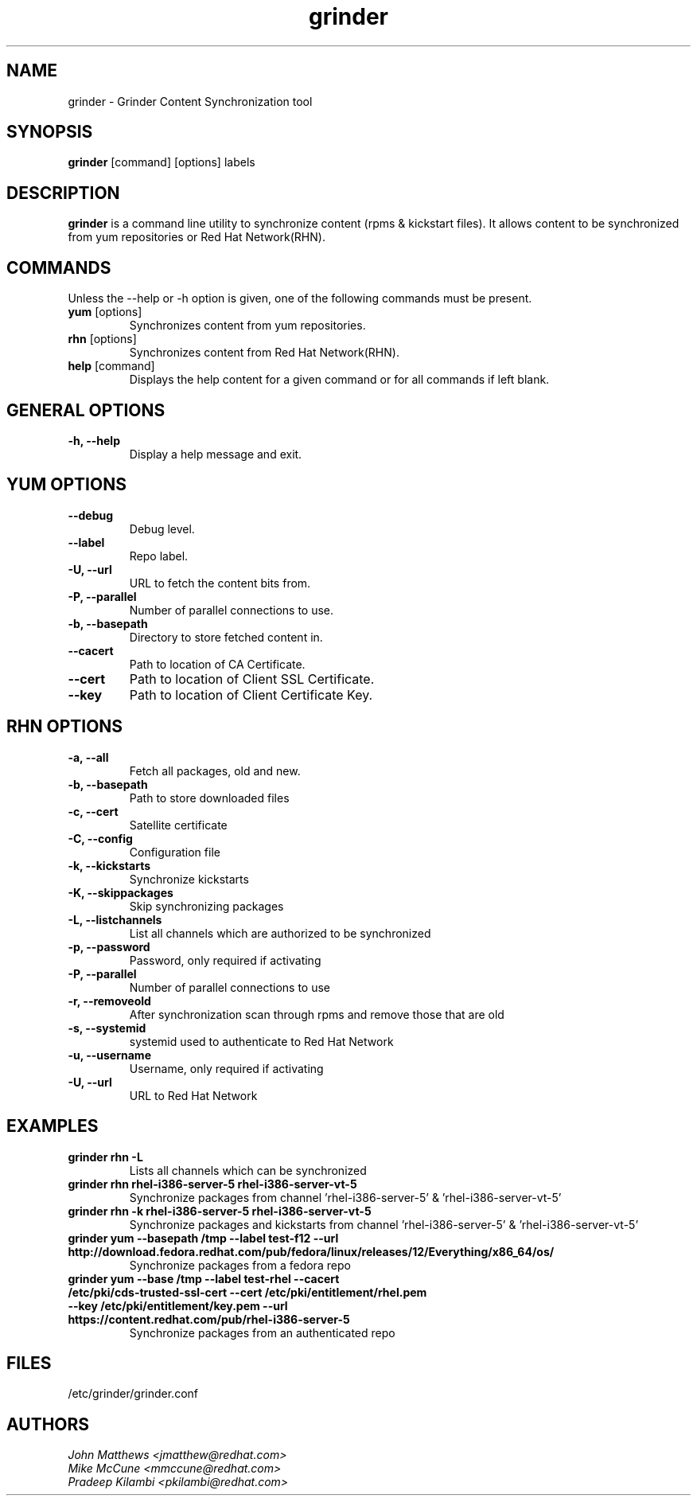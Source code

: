 .\" grinder - Grinder Content Synchronization tool
.TH "grinder" "8" ""  "John Matthews" ""
.SH "NAME"
grinder \- Grinder Content Synchronization tool
.SH "SYNOPSIS"
\fBgrinder\fP [command] [options] labels
.SH "DESCRIPTION"
.PP
\fBgrinder\fP is a command line utility to synchronize content (rpms & kickstart files). It allows content to be synchronized from yum repositories or Red Hat Network(RHN)\.
.PP
.PP
.SH "COMMANDS"
Unless the --help or -h option is given, one of the following commands
must be present\&.
.PP
.PP
.IP "\fByum\fP [options]"
Synchronizes content from yum repositories\&.
.IP
.IP "\fBrhn\fP [options]"
Synchronizes content from Red Hat Network(RHN)\&.
.IP
.IP "\fBhelp\fP [command]"
Displays the help content for a given command or for all commands if left blank\&.
.IP
.PP
.SH "GENERAL OPTIONS"
.PP
.IP "\fB\-h, \-\-help\fP"
Display a help message and exit\&.
.PP
.SH "YUM OPTIONS"
.PP
.IP "\fB\-\-debug\fP"
Debug level\&.
.br
.IP "\fB\-\-label\fP"
Repo label\&.
.br
.IP "\fB\-U, \-\-url\fP"
URL to fetch the content bits from\&.
.br
.IP "\fB\-P, \-\-parallel\fP"
Number of parallel connections to use\&.
.br
.IP "\fB\-b, \-\-basepath\fP"
Directory to store fetched content in\&.
.br
.IP "\fB\-\-cacert\fP"
Path to location of CA Certificate\&.
.br
.IP "\fB\-\-cert\fP"
Path to location of Client SSL Certificate\&.
.br
.IP "\fB\-\-key\fP"
Path to location of Client Certificate Key\&.
.br
.SH "RHN OPTIONS"
.PP
.IP "\fB\-a, \-\-all\fP"
Fetch all packages, old and new.
.br
.IP "\fB\-b, \-\-basepath\fP"
Path to store downloaded files
.br
.IP "\fB\-c, \-\-cert\fP"
Satellite certificate
.br
.IP "\fB\-C, \-\-config\fP"
Configuration file
.br
.IP "\fB\-k, \-\-kickstarts\fP"
Synchronize kickstarts
.br
.IP "\fB\-K, \-\-skippackages\fP"
Skip synchronizing packages
.br
.IP "\fB\-L, \-\-listchannels\fP"
List all channels which are authorized to be synchronized
.br
.IP "\fB\-p, \-\-password\fP"
Password, only required if activating
.br
.IP "\fB\-P, \-\-parallel\fP"
Number of parallel connections to use
.br
.IP "\fB\-r, \-\-removeold\fP"
After synchronization scan through rpms and remove those that are old
.br
.IP "\fB\-s, \-\-systemid\fP"
systemid used to authenticate to Red Hat Network
.br
.IP "\fB\-u, \-\-username\fP"
Username, only required if activating
.br
.IP "\fB\-U, \-\-url\fP"
URL to Red Hat Network

.SH "EXAMPLES"
.PP
.br
.IP "\fB grinder rhn -L\fP"
Lists all channels which can be synchronized
.br
.IP "\fB\ grinder rhn rhel-i386-server-5 rhel-i386-server-vt-5\fP"
Synchronize packages from channel 'rhel-i386-server-5' & 'rhel-i386-server-vt-5'
.br
.IP "\fB\ grinder rhn -k rhel-i386-server-5 rhel-i386-server-vt-5\fP"
Synchronize packages and kickstarts from channel 'rhel-i386-server-5' & 'rhel-i386-server-vt-5'
.br
.IP "\fB\ grinder yum --basepath /tmp --label test-f12 --url http://download.fedora.redhat.com/pub/fedora/linux/releases/12/Everything/x86_64/os/\fP"
Synchronize packages from a fedora repo
.br
.IP "\fB\ grinder yum --base /tmp --label test-rhel --cacert /etc/pki/cds-trusted-ssl-cert --cert /etc/pki/entitlement/rhel.pem --key /etc/pki/entitlement/key.pem --url https://content.redhat.com/pub/rhel-i386-server-5\fP"
Synchronize packages from an authenticated repo
.br
.PP
.PP
.SH "FILES"
.nf
/etc/grinder/grinder.conf
.fi

.PP
.SH "AUTHORS"
.nf
.I John Matthews <jmatthew@redhat.com>
.I Mike McCune  <mmccune@redhat.com>
.I Pradeep Kilambi <pkilambi@redhat.com>
